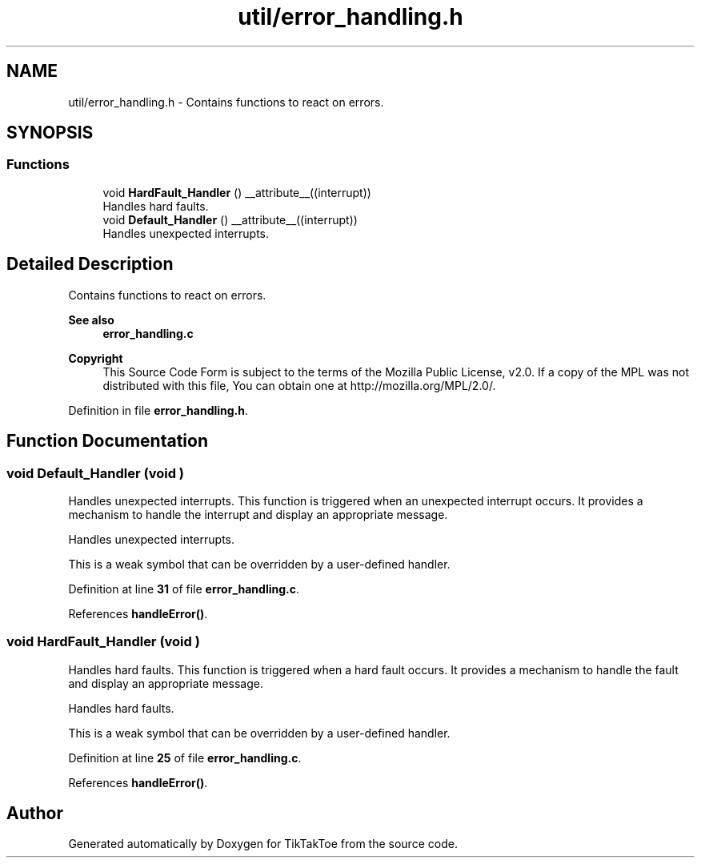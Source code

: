 .TH "util/error_handling.h" 3 "TikTakToe" \" -*- nroff -*-
.ad l
.nh
.SH NAME
util/error_handling.h \- Contains functions to react on errors\&.  

.SH SYNOPSIS
.br
.PP
.SS "Functions"

.in +1c
.ti -1c
.RI "void \fBHardFault_Handler\fP () __attribute__((interrupt))"
.br
.RI "Handles hard faults\&. "
.ti -1c
.RI "void \fBDefault_Handler\fP () __attribute__((interrupt))"
.br
.RI "Handles unexpected interrupts\&. "
.in -1c
.SH "Detailed Description"
.PP 
Contains functions to react on errors\&. 


.PP
\fBSee also\fP
.RS 4
\fBerror_handling\&.c\fP
.RE
.PP
\fBCopyright\fP
.RS 4
This Source Code Form is subject to the terms of the Mozilla Public License, v2\&.0\&. If a copy of the MPL was not distributed with this file, You can obtain one at http://mozilla.org/MPL/2.0/\&. 
.RE
.PP

.PP
Definition in file \fBerror_handling\&.h\fP\&.
.SH "Function Documentation"
.PP 
.SS "void Default_Handler (void )"

.PP
Handles unexpected interrupts\&. This function is triggered when an unexpected interrupt occurs\&. It provides a mechanism to handle the interrupt and display an appropriate message\&.

.PP
Handles unexpected interrupts\&.

.PP
This is a weak symbol that can be overridden by a user-defined handler\&. 
.PP
Definition at line \fB31\fP of file \fBerror_handling\&.c\fP\&.
.PP
References \fBhandleError()\fP\&.
.SS "void HardFault_Handler (void )"

.PP
Handles hard faults\&. This function is triggered when a hard fault occurs\&. It provides a mechanism to handle the fault and display an appropriate message\&.

.PP
Handles hard faults\&.

.PP
This is a weak symbol that can be overridden by a user-defined handler\&. 
.PP
Definition at line \fB25\fP of file \fBerror_handling\&.c\fP\&.
.PP
References \fBhandleError()\fP\&.
.SH "Author"
.PP 
Generated automatically by Doxygen for TikTakToe from the source code\&.
